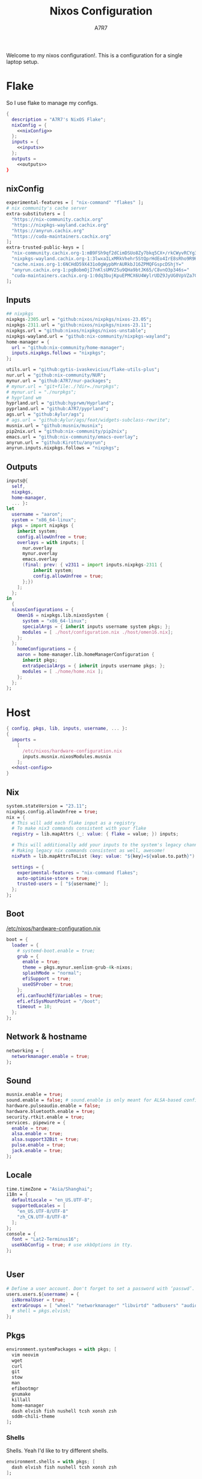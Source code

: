 :DOC-CONFIG:
#+PROPERTY: header-args:nix :comments noweb
#+AUTO_TANGLE: nil
#+STARTUP: fold
#+HUGO_BUNDLE: nixos-configuration
#+EXPORT_FILE_NAME: index.en
#+HUGO_PUBLISHDATE: 2023-10-26
#+HUGO_FRONT_MATTER_KEY_REPLACE: author>authors
#+FILETAGS: :NixOS:Org-mode:
:END:

#+TITLE: Nixos Configuration
#+AUTHOR: A7R7

Welcome to my nixos configuration!.  This is a configuration for a single laptop setup.
* Flake

So I use flake to manage my configs.
#+begin_src nix :tangle flake.nix :noweb no-export
  {
    description = "A7R7's NixOS Flake";
    nixConfig = {
      <<nixConfig>>
    };
    inputs = {
      <<inputs>>
    };
    outputs =
      <<outputs>>
  }
#+end_src
** nixConfig
#+begin_src nix :noweb-ref nixConfig
experimental-features = [ "nix-command" "flakes" ];
# nix community's cache server
extra-substituters = [
  "https://nix-community.cachix.org"
  "https://nixpkgs-wayland.cachix.org"
  "https://anyrun.cachix.org"
  "https://cuda-maintainers.cachix.org"
];
extra-trusted-public-keys = [
  "nix-community.cachix.org-1:mB9FSh9qf2dCimDSUo8Zy7bkq5CX+/rkCWyvRCYg3Fs="
  "nixpkgs-wayland.cachix.org-1:3lwxaILxMRkVhehr5StQprHdEo4IrE8sRho9R9HOLYA="
  "cache.nixos.org-1:6NCHdD59X431o0gWypbMrAURkbJ16ZPMQFGspcDShjY="
  "anyrun.cachix.org-1:pqBobmOjI7nKlsUMV25u9QHa9btJK65/C8vnO3p346s="
  "cuda-maintainers.cachix.org-1:0dq3bujKpuEPMCX6U4WylrUDZ9JyUG0VpVZa7CNfq5E="
];

#+end_src

#+RESULTS:

** Inputs
#+begin_src nix :noweb-ref inputs
## nixpkgs
nixpkgs-2305.url = "github:nixos/nixpkgs/nixos-23.05";
nixpkgs-2311.url = "github:nixos/nixpkgs/nixos-23.11";
nixpkgs.url = "github:nixos/nixpkgs/nixos-unstable";
nixpkgs-wayland.url = "github:nix-community/nixpkgs-wayland";
home-manager = {
  url = "github:nix-community/home-manager";
  inputs.nixpkgs.follows = "nixpkgs";
};

utils.url = "github:gytis-ivaskevicius/flake-utils-plus";
nur.url = "github:nix-community/NUR";
mynur.url = "github:A7R7/nur-packages";
# mynur.url = "git+file:./?dir=./nurpkgs";
# mynur.url = "./nurpkgs";
# hyprland wm
hyprland.url = "github:hyprwm/Hyprland";
pyprland.url = "github:A7R7/pyprland";
ags.url = "github:Aylur/ags";
# ags.url = "github:Aylur/ags/feat/widgets-subclass-rewrite";
musnix.url = "github:musnix/musnix";
pip2nix.url = "github:nix-community/pip2nix";
emacs.url = "github:nix-community/emacs-overlay";
anyrun.url = "github:Kirottu/anyrun";
anyrun.inputs.nixpkgs.follows = "nixpkgs";
  #+end_src
** Outputs
#+begin_src nix :noweb-ref outputs
inputs@{
  self,
  nixpkgs,
  home-manager,
  ... }:
let
  username = "aaron";
  system = "x86_64-linux";
  pkgs = import nixpkgs {
    inherit system;
    config.allowUnfree = true;
    overlays = with inputs; [
      nur.overlay
      mynur.overlay
      emacs.overlay
      (final: prev: { v2311 = import inputs.nixpkgs-2311 {
          inherit system;
          config.allowUnfree = true;
      };})
    ];
  };
in
  {
  nixosConfigurations = {
    Omen16 = nixpkgs.lib.nixosSystem {
      system = "x86_64-linux";
      specialArgs = { inherit inputs username system pkgs; };
      modules = [ ./host/configuration.nix ./host/omen16.nix];
    };
  };
	homeConfigurations = {
    aaron = home-manager.lib.homeManagerConfiguration {
      inherit pkgs;
      extraSpecialArgs = { inherit inputs username pkgs; };
      modules = [ ./home/home.nix ];
    };
  };
};

#+end_src

#+RESULTS:

* Host
:PROPERTIES:
:header-args:nix: :noweb-ref host-config
:END:
#+begin_src nix :tangle host/configuration.nix :comments noweb :noweb no-export :noweb-ref no
  { config, pkgs, lib, inputs, username, ... }:
  {
    imports =
      [
        /etc/nixos/hardware-configuration.nix
        inputs.musnix.nixosModules.musnix
      ];
    <<host-config>>
  }
#+end_src
** Nix
#+begin_src nix
  system.stateVersion = "23.11";
  nixpkgs.config.allowUnfree = true;
  nix = {
    # This will add each flake input as a registry
    # To make nix3 commands consistent with your flake
    registry = lib.mapAttrs (_: value: { flake = value; }) inputs;

    # This will additionally add your inputs to the system's legacy channels
    # Making legacy nix commands consistent as well, awesome!
    nixPath = lib.mapAttrsToList (key: value: "${key}=${value.to.path}") config.nix.registry;

    settings = {
      experimental-features = "nix-command flakes";
      auto-optimise-store = true;
      trusted-users = [ "${username}" ];
    };
  };
#+end_src

** Boot
[[file:/etc/nixos/hardware-configuration.nix][/etc/nixos/hardware-configuration.nix]]
#+begin_src nix
boot = {
  loader = {
    # systemd-boot.enable = true;
    grub = {
      enable = true;
      theme = pkgs.mynur.xenlism-grub-4k-nixos;
      splashMode = "normal";
      efiSupport = true;
      useOSProber = true;
    };
    efi.canTouchEfiVariables = true;
    efi.efiSysMountPoint = "/boot";
    timeout = 10;
  };
};
#+end_src
** Network & hostname
#+begin_src nix
networking = {
  networkmanager.enable = true;
};
#+end_src
** Sound
#+begin_src nix
  musnix.enable = true;
  sound.enable = false; # sound.enable is only meant for ALSA-based configurations
  hardware.pulseaudio.enable = false;
  hardware.bluetooth.enable = true;
  security.rtkit.enable = true;
  services. pipewire = {
    enable = true;
    alsa.enable = true;
    alsa.support32Bit = true;
    pulse.enable = true;
    jack.enable = true;
  };
#+end_src
** Locale
#+begin_src nix
  time.timeZone = "Asia/Shanghai";
  i18n = {
    defaultLocale = "en_US.UTF-8";
    supportedLocales = [
      "en_US.UTF-8/UTF-8"
      "zh_CN.UTF-8/UTF-8"
    ];
  };
  console = {
    font = "Lat2-Terminus16";
    useXkbConfig = true; # use xkbOptions in tty.
  };


#+end_src
** User

#+begin_src nix
# Define a user account. Don't forget to set a password with ‘passwd’.
users.users.${username} = {
  isNormalUser = true;
  extraGroups = [ "wheel" "networkmanager" "libvirtd" "adbusers" "audio"];
  # shell = pkgs.elvish;
};
#+end_src

** Pkgs
#+begin_src nix
environment.systemPackages = with pkgs; [
  vim neovim
  wget
  curl
  git
  stow
  man
  efibootmgr
  gnumake
  killall
  home-manager
  dash elvish fish nushell tcsh xonsh zsh
  sddm-chili-theme
];
  #+end_src
*** Shells
Shells. Yeah I'd like to try different shells.
#+begin_src nix
environment.shells = with pkgs; [
  dash elvish fish nushell tcsh xonsh zsh
];
#+end_src
This adds ~~/.local/bin~ to PATH.
#+begin_src nix
environment.localBinInPath = true;
#+end_src

** Virtualisation
#+begin_src nix
virtualisation = {
  podman.enable = true;
  libvirtd.enable = true;
  waydroid.enable = true;
  virtualbox.host.enable = true;
  # virtualbox.host.enableExtensionPack = true;
  virtualbox.guest.enable = true;
  virtualbox.guest.x11 = true;
  vmware.host.enable = true;
  vmware.guest.enable = true;
};
users.extraGroups.vboxusers.members = [ "user-with-access-to-virtualbox" ];
#+end_src
** Programs
#+begin_src nix
# programs.regreet = {
# This line installs ReGreet,
# sets up systemd tmpfiles for it,
# enables services.greetd and also configures its default session to start ReGreet using cage.
# enable = true;
# };

#+end_src
*** Window managers
#+begin_src nix
#+end_src

#+begin_src nix
programs.hyprland = {
  enable = true;
  xwayland.enable = true;
  # enableNvidiaPatches = false; # deprecated
};
#+end_src

#+begin_src nix
programs.wayfire = {
  enable = true;
  package = pkgs.mynur.wayfire;
  plugins = (with pkgs.wayfirePlugins; [
    wcm
    wf-shell
    wayfire-plugins-extra
  ]) ++  [
    pkgs.mynur.swayfire
  ];
};
environment.sessionVariables.WAYFIRE_CONFIG_FILE = "$HOME/.config/wayfire/wayfire.ini";
#+end_src
*** Misc
#+begin_src nix
programs.steam = {
  enable = true;
  remotePlay.openFirewall = true; # Open ports in the firewall for Steam Remote Play
  dedicatedServer.openFirewall = true; # Open ports in the firewall for Source Dedicated Server
};
#+end_src

#+begin_src nix
xdg.portal = {
  enable = true;
  wlr.enable = true;
  # extraPortals = [ pkgs.xdg-desktop-portal-gtk ];
};
#+end_src

#+begin_src nix
programs.adb.enable = true;
programs.dconf.enable = true;
#+end_src
** Fonts
#+begin_src nix
fonts.fonts = with pkgs; [
  noto-fonts
  noto-fonts-cjk
  roboto roboto-serif
  sarasa-gothic
];
fonts.fontconfig = {
  enable = true;
  includeUserConf = true;
  allowBitmaps = false;
};
#+end_src
** Services
*** COMMENT Greetd
#+begin_src nix
services.greetd = {
  enable = true;
  settings = rec {
    initial_session = {
      command = "${pkgs.hyprland}/bin/Hyprland";
      user = "${username}";
    };
    default_session = initial_session;
  };
};
#+end_src
*** Xserver
#+begin_src nix
services.xserver.enable = true;
services.xserver.excludePackages = [ pkgs.xterm ];
services.xserver.layout = "us";
services.xserver.xkbOptions = "caps:escape";
# services.xserver.displayManager.gdm.enable = true;
services.xserver.displayManager.sddm = {
  enable = true;
  # wayland.enable = true;
  theme = "chili";
};
# displayManager.lightdm.enable = true;
# displayManager.lightdm.greeters.slick.enable = true;
# desktopManager.gnome.enable = true;
#+end_src
*** GNOME
#+begin_src nix
  services.gnome = {
    evolution-data-server.enable = true;
    glib-networking.enable = true;
    gnome-keyring.enable = true;
    gnome-online-accounts.enable = true;
    at-spi2-core.enable = true; # avoid the warning "The name org.a11y.Bus was not provided by any .service files"
  };
#+end_src

*** DAE
#+begin_src nix
  services.dae = {
    enable = true;
    configFile = "/home/${username}/.config/dae/config.dae";
  };
#+end_src
*** Syncthing
[[https://github.com/syncthing/syncthing][Syncthing]] is a continuouts file synchronization program using UPnP, which synchronize files *WITHOUT* centralized services.
#+begin_src nix
services.syncthing = {
  enable = true;
  openDefaultPorts = true; # 22000/TCP and 22000/UDP
  dataDir = "/home/${username}";
  configDir = "/home/${username}/.config/syncthing";
  user = "${username}";
  group = "users";
  # guiAdd.0:8384"; # To be able to access the web GUI
};
#+end_src
*** Blueman
#+begin_src nix
services.blueman.enable = true;
#+end_src
*** Jtag
#+begin_src nix
services.udev.packages = [
  (pkgs.writeTextFile {
    name = "xilinx-dilligent-usb-udev";
    destination = "/etc/udev/rules.d/52-xilinx-digilent-usb.rules";
    text = ''
      ATTR{idVendor}=="1443", MODE:="666"
      ACTION=="add", ATTR{idVendor}=="0403", ATTR{manufacturer}=="Digilent", MODE:="666"
    '';
  })
  (pkgs.writeTextFile {
    name = "xilinx-pcusb-udev";
    destination = "/etc/udev/rules.d/52-xilinx-pcusb.rules";
    text = ''
      ATTR{idVendor}=="03fd", ATTR{idProduct}=="0008", MODE="666"
      ATTR{idVendor}=="03fd", ATTR{idProduct}=="0007", MODE="666"
      ATTR{idVendor}=="03fd", ATTR{idProduct}=="0009", MODE="666"
      ATTR{idVendor}=="03fd", ATTR{idProduct}=="000d", MODE="666"
      ATTR{idVendor}=="03fd", ATTR{idProduct}=="000f", MODE="666"
      ATTR{idVendor}=="03fd", ATTR{idProduct}=="0013", MODE="666"
      ATTR{idVendor}=="03fd", ATTR{idProduct}=="0015", MODE="666"
    '';
  })
  (pkgs.writeTextFile {
    name = "xilinx-ftdi-usb-udev";
    destination = "/etc/udev/rules.d/52-xilinx-ftdi-usb.rules";
    text = ''
      ACTION=="add", ATTR{idVendor}=="0403", ATTR{manufacturer}=="Xilinx", MODE:="666"
    '';
  })
];
#+end_src
*** Print
#+begin_src nix
services.printing.enable = true;
services.printing.drivers = [ pkgs.hplipWithPlugin ];
services.avahi = {
  enable = true;
  nssmdns = true;
  openFirewall = true;
};
#+end_src
*** Misc
#+begin_src nix

services.flatpak.enable = true;
services.openssh.enable = true;
# userspace virtual filesystem
services.gvfs.enable = true;
# an automatic device mounting daemon
services.devmon.enable = true;
# a DBus service that allows applications to query and manipulate storage devices.
services.udisks2.enable = true;
# a DBus service that provides power management support to applications.
services.upower.enable = true;
# a DBus service for accessing the list of user accounts and information attached to those accounts.
services.accounts-daemon.enable = true;
services.ratbagd.enable = true; # configuring gamming mouse
  #+end_src
** Power management

#+begin_src nix
services.tlp = {
  enable = true;
  settings = {
    CPU_SCALING_GOVERNOR_ON_AC = "performance";
    CPU_SCALING_GOVERNOR_ON_BAT = "powersave";

    CPU_ENERGY_PERF_POLICY_ON_BAT = "power";
    CPU_ENERGY_PERF_POLICY_ON_AC = "performance";

    CPU_MIN_PERF_ON_AC = 0;
    CPU_MAX_PERF_ON_AC = 100;
    CPU_MIN_PERF_ON_BAT = 0;
    CPU_MAX_PERF_ON_BAT = 20;

    #Optional helps save long term battery health
    START_CHARGE_THRESH_BAT0 = 40; # 40 and bellow it starts to charge
    STOP_CHARGE_THRESH_BAT0 = 80; # 80 and above it stops charging
  };
};
#+end_src

** Security
Polkit is used for controlling system-wide privileges. It provides an organized way for non-privileged processes to communicate with privileged ones, especially for those GUI applications.
#+begin_src nix
security.polkit.enable = true;
# start polkit on login by creating a systemd user service
  #+end_src
* Home
Becareful that packages installed by ~nix profile install~ can conflict with packages defined here! Therefore, it is recommended to clear nix profile list before home-manager switch.
** Config
:PROPERTIES:
:header-args:nix: :noweb-ref hm-config
:END:
#+begin_src nix :tangle home/home.nix :comments noweb :noweb no-export :noweb-ref no
{ config, pkgs, inputs, ... }:
let
  username = "aaron";
  homeDirectory = "/home/aaron";
in
{
  imports = [
    ./packages.nix
  ];
  <<hm-config>>
}
#+end_src
*** Home
#+begin_src nix
home = {
  username = username;
  homeDirectory = homeDirectory;
  stateVersion = "23.11";
  sessionVariables = {
    QT_XCB_GL_INTEGRATION = "none"; # kde-connect
    NIXPKGS_ALLOW_UNFREE = "1";
    LD_LIBRARY_PATH="${pkgs.linuxPackages.nvidia_x11}/lib:$LD_LIBRARY_PATH";
    # SHELL = "${pkgs.zsh}/bin/elvish";
  };
  sessionPath = [
    "$HOME/.local/bin"
  ];
};
programs.home-manager.enable = true;

nixpkgs = {
  config = {
    allowUnfree = true;
    # Workaround for https://github.com/nix-community/home-manager/issues/2942
    allowUnfreePredicate = (_: true);
    cudaSupport = true;
    cudaVersion = "12";
  };
};

#+end_src

#+RESULTS:

*** Input method
  #+begin_src nix
  i18n.inputMethod = {
    enabled = "fcitx5";
    fcitx5 = {
      addons = with pkgs; [
        fcitx5-gtk
        fcitx5-rime
        fcitx5-lua
        fcitx5-chinese-addons
        librime
      ];
    };
  };
#+end_src
*** Font
#+begin_src nix
fonts.fontconfig.enable = true;
home.packages = with pkgs; [
   nerdfonts
   noto-fonts-monochrome-emoji
   noto-fonts-emoji
   noto-fonts-extra
   source-han-mono
   source-han-sans
   source-han-serif
   source-han-serif-vf-ttf

   commit-mono
   monaspace
   # mynur.symbols-nerd-font
   # mynur.ibm-plex-nerd-font
   ibm-plex

   corefonts
   vistafonts
   mynur.sarasa-gothic-nerd-font
   fontforge-gtk

   lxgw-wenkai
   lxgw-neoxihei
];
#+end_src

#+RESULTS:

*** GTK
#+begin_src nix
gtk.enable = true;
# gtk.theme = {
#   name = "Fluent";
#   package = pkgs.fluent-gtk-theme.override {
#     tweaks = [ "blur" ];
#   };
# };
gtk.iconTheme = {
  name = "kora";
  package = pkgs.kora-icon-theme;
};
# gtk.cursorTheme = {
#   package = pkgs.whitesur-cursors;
#   name = "whitesur-cursors";
#   size = 32;
# };
home.pointerCursor = {
  package = pkgs.whitesur-cursors;
  name = "WhiteSur-cursors";
  size = 32;
  x11.enable = true;
  gtk.enable = true;
};
xresources.properties = {
  "Xcursor.size" = 32;
  "Xft.dpi" = 172;
};
#+end_src

#+begin_src nix
gtk.gtk3.bookmarks = [
  "file://${homeDirectory}/Documents"
  "file://${homeDirectory}/Music"
  "file://${homeDirectory}/Pictures"
  "file://${homeDirectory}/Videos"
  "file://${homeDirectory}/Downloads"
  "file://${homeDirectory}/Desktop"
  "file://${homeDirectory}/Projects"
  "file://${homeDirectory}/.config Config"
  "file://${homeDirectory}/.local/share Local"
];

#+end_src

#+RESULTS:

*** Programs
#+begin_src nix
programs.bash = {
  enable = true; # this is needed for home.sessionVariables to work
};
programs.vscode = {
  enable = true;
  package = pkgs.vscode.fhs;
};
programs.emacs = {
  enable = true;
  package = pkgs.emacs-unstable-pgtk;
};
programs.obs-studio = {
  enable = true;
  plugins = with pkgs.obs-studio-plugins; [
    wlrobs
    # obs-backgroundremoval
    obs-pipewire-audio-capture
  ];
};
#+end_src

#+RESULTS:

*** Services
#+begin_src nix
services.syncthing = {
  enable = true;
  tray = {enable = true;};
};
services.emacs.enable = true;
services.blueman-applet.enable = true;
#+end_src
** Packages
:PROPERTIES:
:header-args:nix: :noweb-ref hm-packages
:END:
#+begin_src nix :tangle home/packages.nix :noweb no-export :noweb-ref no
  { inputs, pkgs, ... }:
  {
    home.packages = (with pkgs; [
      <<hm-packages>>
    ]);
  }
#+end_src

*** Development
**** Text-editor
#+begin_src nix
helix
lapce  # a rust powered editor
libreoffice
wpsoffice
neovide
marktext
# nur.repos.lschuermann.vivado-2020_1
#+end_src

**** Languages
These tools can be seen as runtimes, for non serious usage and quick testing.
To seriously do development on nixos I have to write derivations.
#+begin_src nix
gcc ccache cmake clang-tools bear
(python311.withPackages(ps: with ps; [
  pytorch-bin torchvision-bin
  #(torchvision.override {torch = pytorch-bin; })
  # required by lsp-bridge, holo-layer, and blink search
  epc orjson sexpdata six paramiko rapidfuzz
  pynput inflect pyqt6 pyqt6-sip
  python-pam requests
  numpy pandas toolz
  scipy cython
  # pyperclip
  pillow
  # grad-cam
  opencv4
  jupyter ipython matplotlib
  # the unusable package manager
  # pip pipdeptree
  # mynur.pix2tex
  # mynur.pix2text
  nvidia-ml-py
]))

poetry

octave
nodejs
go
bun
sassc
typescript
meson
ninja
# eslint
maven
pkg-config
rnix-lsp # WIP Language Server for Nix
texliveFull
#+end_src
**** Lang-servers
#+begin_src nix
pyright
javascript-typescript-langserver
rust-analyzer
mynur.jdtls
#+end_src
**** Database
#+begin_src nix
sqlite
dbeaver
#+end_src

**** Nix
These are tools for packaging using nix.
#+begin_src nix
niv
nix-universal-prefetch
inputs.pip2nix.defaultPackage.${system}
nix-your-shell
nix-output-monitor
 #+end_src
**** Others
#+begin_src nix
doxygen
doxygen_gui
mynur.logisim-ita
uncrustify
#+end_src
*** Runtime
#+begin_src nix
  gtk-engine-murrine
  gnome-themes-extra
  mynur.tdlib # for building telegrame clients
#+end_src
*** Cmdline
**** Emulator
#+begin_src nix
kitty
alacritty
wezterm
blackbox-terminal
#+end_src
**** Tools
#+begin_src nix
gitstatus # 10x faster than git status
gitoxide  # rust git client
carapace
starship
lf
thefuck   #
bat       # rust cat
eza       # rust ls
ranger nnn # cmdline file explorer
joshuto   # rust ranger
fd
ripgrep
fzf
socat
jq
yq-go
acpi
inotify-tools
ffmpeg
libnotify
zoxide
autoconf
tree
ghostscript
_7zz
lazygit
hugo
pandoc
gh
zinit
just
#+end_src
**** Toys
#+begin_src nix
ueberzugpp # allow showing child window in terminal
pipes-rs
tty-clock
cava
cmatrix
fastfetch
uniscribe # describe unicodes
unipicker # pick unicodes
nerdfix # find nerd font icons
#+end_src

*** Multimedia
**** Audio-production
#+begin_src nix
  # daw
  ardour
  # synthesizer-plugin
  zyn-fusion
  surge
  geonkick
  distrho
  # sampler
  avldrums-lv2
  drumkv1
  drumgizmo
  # effect processor
  calf
  lsp-plugins
#+end_src
**** Music Player
#+begin_src nix
  tauon
  tidal-dl
#+end_src
**** Image Editors
#+begin_src nix
  gimp-with-plugins
  inkscape
  imagemagick    # editing and manipulating digital images
#+end_src

**** Videos
#+begin_src nix
  kdenlive
  vlc
    #+end_src
**** PDF
#+begin_src nix
  zathura
#+end_src
*** Network
**** Browser
#+begin_src nix
firefox
floorp
chromium
(vivaldi.override {
  proprietaryCodecs = true;
  enableWidevine = true;
#   commandLineArgs = "--ozone-platform-hint=auto --enable-features=WaylandWindowDecorations --enable-wayland-ime";
})
# vivaldi
(mynur.thorium-browser.override {
  commandLineArgs = "--enable-features=WaylandWindowDecorations --gtk-version=4";
})
#+end_src
**** Message
#+begin_src nix
qq
discord
telegram-desktop
element-desktop
thunderbird
weechat # IRC
nur.repos.linyinfeng.wemeet
# nur.repos.xddxdd.dingtalk
#+end_src
**** VPN
#+begin_src nix
  mynur.clash-verge-rev
#+end_src
*** Gaming
#+begin_src nix
  prismlauncher
  glfw-wayland-minecraft
  zulu21
  steam-tui
  steamcmd
  steam
  gamescope
#+end_src
*** Desktop
Essentials
#+begin_src nix
kanshi         # manage monitor position on wayland
wlsunset       # screen color temperature mnger
swayidle       # idle mnger
# swaylock       # lock mnger
wlogout        # logout mnger
swaynotificationcenter # not only show notifications but also have a drawer
rofi-wayland-unwrapped # app launcher
inputs.anyrun.packages.${system}.anyrun-with-all-plugins # app launcher

eww-wayland    # bar
waybar         # bar

pavucontrol    # sound control
brightnessctl  # brightness control
grim           # wl raw screenshot
grimblast      # wrapper around grim
slurp          # reigon selection (outputs reigon coordinates)
swappy         # Wayland native snapshot editing tool
wf-recorder    # screen recording tool

hyprpaper      # hyprland wallpaper utility
swww           # dynamic wallpaper
wl-clipboard   # wayland clipboard
#+end_src

#+begin_src nix
# gnome stuffs
gnome.nautilus # gnome's file manager
gnome.gnome-tweaks # gnome's file manager
gnome.gnome-characters
gnome-themes-extra
gtk-engine-murrine
cinnamon.nemo  # cinnamon's file manager
doublecmd
peazip         # achiever
nsxiv          # the best image viewer

gnome.adwaita-icon-theme

# hyprkeys       # keybind retrieval utility
# hyprnome       # gnome like workspace switch

# hyprshade      # screen color filters
# wl-gammactl    # set contrast, brightness and gamma on wl

v2311.hyprpicker     # wlroots color picker
wayshot        # screenshots tool


# bar and shell in gjs
inputs.ags.packages.${system}.default

# hyprland plugin set in python
inputs.pyprland.packages.${system}.default
#+end_src
*** System-tools
#+begin_src nix
gparted        # disk partition manager
fsearch        # search files in disk
lshw
solaar         # connect with logitech devices
iotop
btop
logiops        # Unofficial userspace driver for HID++ Logitech devices
powertop       # Analyze power consumption on Intel-based laptops
mission-center
filelight      # inspecting disk usage statistics
xorg.xhost          # launch gui with sudo in cmdline
networkmanagerapplet # network manager, gtk frontend
wlr-randr      # wlroots screen manager
#+end_src
* Build
#+begin_src sh :dir /sudo::
sudo nixos-rebuild switch --flake . --impure
#+end_src

#+begin_src sh
home-manager switch --flake .
#+end_src

#+begin_src sh
nix flake update
#+end_src

#+begin_src sh
sudo nix profile wipe-history --profile /nix/var/nix/profiles/system  --older-than 7d
sudo nix store gc --debug
#+end_src
